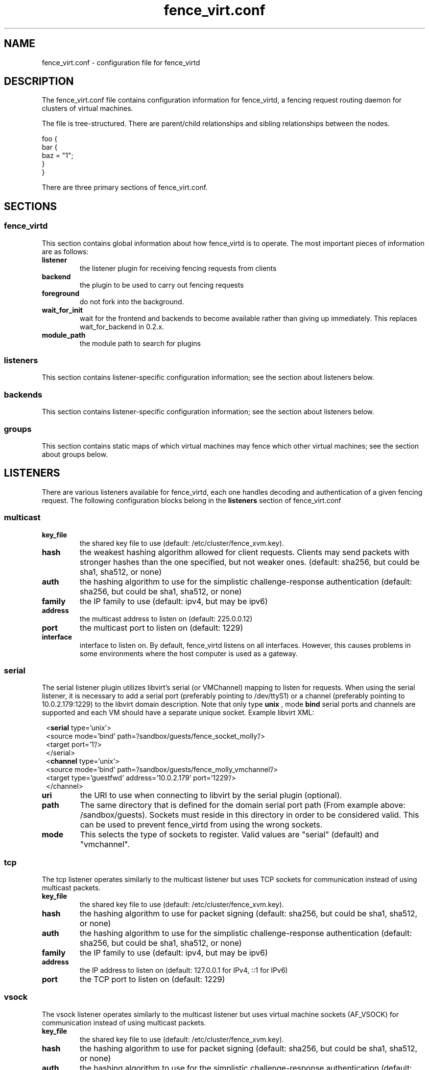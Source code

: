 .TH fence_virt.conf 5

.SH NAME
fence_virt.conf - configuration file for fence_virtd

.SH DESCRIPTION

The fence_virt.conf file contains configuration information for fence_virtd,
a fencing request routing daemon for clusters of virtual machines.

The file is tree-structured.  There are parent/child relationships and sibling
relationships between the nodes.

  foo {
    bar {
      baz = "1";
    }
  }

There are three primary sections of fence_virt.conf.

.SH SECTIONS
.SS fence_virtd

This section contains global information about how fence_virtd is to operate.
The most important pieces of information are as follows:

.TP
.B listener
.
the listener plugin for receiving fencing requests from clients

.TP
.B backend
.
the plugin to be used to carry out fencing requests

.TP
.B foreground
.
do not fork into the background.

.TP
.B wait_for_init
.
wait for the frontend and backends to become available rather than giving up immediately.
This replaces wait_for_backend in 0.2.x.

.TP
.B module_path
.
the module path to search for plugins

.SS listeners

This section contains listener-specific configuration information; see the
section about listeners below.

.SS backends

This section contains listener-specific configuration information; see the
section about listeners below.

.SS groups

This section contains static maps of which virtual machines
may fence which other virtual machines; see the section
about groups below.


.SH LISTENERS

There are various listeners available for fence_virtd, each one handles
decoding and authentication of a given fencing request.  The following 
configuration blocks belong in the \fBlisteners\fP section of fence_virt.conf

.SS multicast
.TP
.B key_file
.
the shared key file to use (default: /etc/cluster/fence_xvm.key).

.TP
.B hash
.
the weakest hashing algorithm allowed for client requests.  Clients may send packets with stronger hashes than the one specified, but not weaker ones.  (default: sha256, but could
be sha1, sha512, or none)

.TP
.B auth
.
the hashing algorithm to use for the simplistic challenge-response authentication
(default: sha256, but could be sha1, sha512, or none)

.TP
.B family
.
the IP family to use (default: ipv4, but may be ipv6)

.TP
.B address
.
the multicast address to listen on (default: 225.0.0.12)

.TP
.B port
.
the multicast port to listen on (default: 1229)

.TP
.B interface
.
interface to listen on.  By default, fence_virtd listens on all interfaces.
However, this causes problems in some environments where the host computer
is used as a gateway.

.SS serial

The serial listener plugin utilizes libvirt's serial (or VMChannel)
mapping to listen for requests.  When using the serial listener, it is
necessary to add a serial port (preferably pointing to /dev/ttyS1) or
a channel (preferably pointing to 10.0.2.179:1229) to the
libvirt domain description.  Note that only type
.B unix
, mode 
.B bind
serial ports and channels are supported and each VM should have a
separate unique socket.  Example libvirt XML:

.in 8
  <\fBserial\fP type='unix'>
    <source mode='bind' path='/sandbox/guests/fence_socket_molly'/>
    <target port='1'/>
  </serial>
  <\fBchannel\fP type='unix'>
    <source mode='bind' path='/sandbox/guests/fence_molly_vmchannel'/>
    <target type='guestfwd' address='10.0.2.179' port='1229'/>
  </channel>
.in 0

.TP
.B uri
.
the URI to use when connecting to libvirt by the serial plugin (optional).

.TP
.B path
.
The same directory that is defined for the domain serial port path (From example above: /sandbox/guests). Sockets must reside in this directory in order to be considered valid. This can be used to prevent fence_virtd from using the wrong sockets.

.TP
.B mode
.
This selects the type of sockets to register.  Valid values are "serial"
(default) and "vmchannel".

.SS tcp
The tcp listener operates similarly to the multicast listener but uses TCP sockets for communication instead of using multicast packets.

.TP
.B key_file
.
the shared key file to use (default: /etc/cluster/fence_xvm.key).

.TP
.B hash
.
the hashing algorithm to use for packet signing (default: sha256, but could
be sha1, sha512, or none)

.TP
.B auth
.
the hashing algorithm to use for the simplistic challenge-response authentication
(default: sha256, but could be sha1, sha512, or none)

.TP
.B family
.
the IP family to use (default: ipv4, but may be ipv6)

.TP
.B address
.
the IP address to listen on (default: 127.0.0.1 for IPv4, ::1 for IPv6)

.TP
.B port
.
the TCP port to listen on (default: 1229)

.SS vsock
The vsock listener operates similarly to the multicast listener but uses virtual machine sockets (AF_VSOCK) for communication instead of using multicast packets.

.TP
.B key_file
.
the shared key file to use (default: /etc/cluster/fence_xvm.key).

.TP
.B hash
.
the hashing algorithm to use for packet signing (default: sha256, but could
be sha1, sha512, or none)

.TP
.B auth
.
the hashing algorithm to use for the simplistic challenge-response authentication
(default: sha256, but could be sha1, sha512, or none)

.TP
.B port
.
the vsock port to listen on (default: 1229)

.SH BACKENDS

There are various backends available for fence_virtd, each one handles
routing a fencing request to a hypervisor or management tool.  The following 
configuration blocks belong in the \fBbackends\fP section of fence_virt.conf

.SS libvirt

The libvirt plugin is the simplest plugin.  It is used in environments where
routing fencing requests between multiple hosts is not required, for example
by a user running a cluster of virtual machines on a single desktop computer.

.TP
.B uri
.
the URI to use when connecting to libvirt.

All libvirt URIs are accepted and passed as-is.

See https://libvirt.org/uri.html#remote-uris for examples.

NOTE: When VMs are run as non-root user the socket path must be set as part
of the URI.

Example: qemu:///session?socket=/run/user/<UID>/libvirt/virtqemud-sock

.SS cpg

The cpg plugin uses corosync CPG and libvirt to track virtual
machines and route fencing requests to the appropriate computer.

.TP
.B uri
.
the URI to use when connecting to libvirt by the cpg plugin.

.TP
.B name_mode
.
The cpg plugin, in order to retain compatibility with fence_xvm,
stores virtual machines in a certain way.  The
default was to use 'name' when using fence_xvm and fence_xvmd, and so this
is still the default.  However, it is strongly recommended to use 'uuid'
instead of 'name' in all cluster environments involving more than one
physical host in order to avoid the potential for name collisions.

.SH GROUPS

Fence_virtd supports static maps which allow grouping of VMs.  The
groups are arbitrary and are checked at fence time.  Any member of
a group may fence any other member.  Hosts may be assigned to multiple
groups if desired.

.SS group

This defines a group.

.TP
.B name
.
Optinally define the name of the group. Useful only for configuration
redability and debugging of configuration parsing.

.TP
.B uuid
.
Defines UUID as a member of a group.  It can be used multiple times
to specify both node name and UUID values that can be fenced.
When using the serial listener in serial mode (/dev/ttyS1), the vm uuid
is required and it is recommeded to add also the vm name.

.TP
.B ip
.
Defines an IP which is allowed to send fencing requests
for members of this group (e.g. for multicast).  It can be used
multiple times to allow more than 1 IP to send fencing requests to
the group.  It is highly recommended that this be used in conjunction
with a key file.
When using the vsock listener, ip should contain the CID value assigned
by libvirt to the vm.
When using the serial listener in serial mode (/dev/ttyS1), ip value
is not used and can be omitted.


.SH EXAMPLE

 fence_virtd {
  listener = "multicast";
  backend = "cpg";
 }

 # this is the listeners section

 listeners {
  multicast {
   key_file = "/etc/cluster/fence_xvm.key";
  }
 }

 backends {
  libvirt { 
   uri = "qemu:///system";
  }
 }
 
 groups {
  group {
   name = "cluster1";
   ip = "192.168.1.1";
   ip = "192.168.1.2";
   uuid = "44179d3f-6c63-474f-a212-20c8b4b25b16";
   uuid = "1ce02c4b-dfa1-42cb-b5b1-f0b1091ece60";
   uuid = "node1";
   uuid = "node2";
  }
 }

.SH SEE ALSO
fence_virtd(8), fence_virt(8), fence_xvm(8), fence(8)
